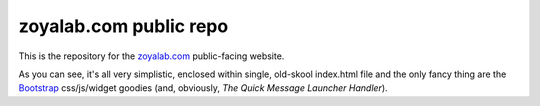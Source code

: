 zoyalab.com public repo
=======================

This is the repository for the zoyalab.com_ public-facing website. 

As you can see, it's all very simplistic, enclosed within single, old-skool index.html file and the only fancy thing are the `Bootstrap`_ css/js/widget goodies (and, obviously, *The Quick Message Launcher Handler*).

.. _zoyalab.com: http://zoyalab.com/
.. _Bootstrap: http://twitter.github.com/bootstrap/

